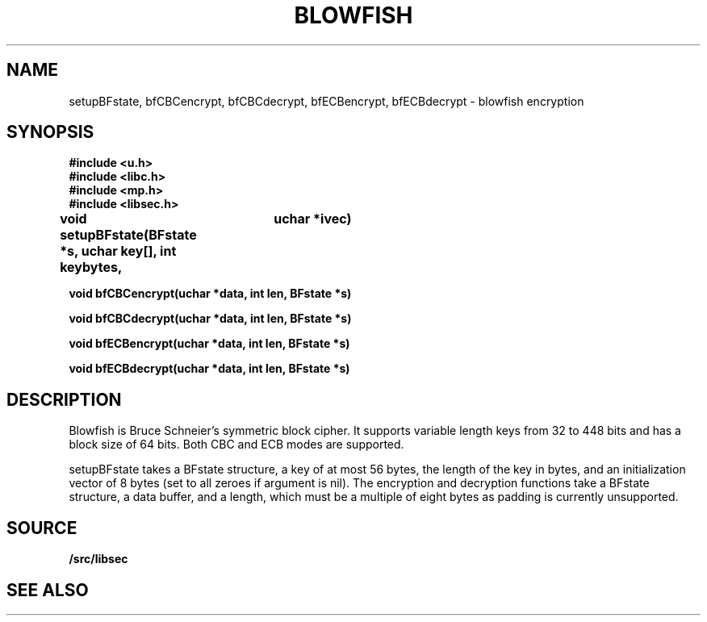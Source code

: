 .TH BLOWFISH 3
.SH NAME
setupBFstate, bfCBCencrypt, bfCBCdecrypt, bfECBencrypt, bfECBdecrypt  - blowfish encryption
.SH SYNOPSIS
.B #include <u.h>
.br
.B #include <libc.h>
.br
.B #include <mp.h>
.br
.B #include <libsec.h>
.PP
.B
void setupBFstate(BFstate *s, uchar key[], int keybytes, 
.B
			 uchar *ivec)
.PP
.B
void bfCBCencrypt(uchar *data, int len, BFstate *s)
.PP
.B
void bfCBCdecrypt(uchar *data, int len, BFstate *s)
.PP
.B
void bfECBencrypt(uchar *data, int len, BFstate *s)
.PP
.B
void bfECBdecrypt(uchar *data, int len, BFstate *s)
.SH DESCRIPTION
.PP
Blowfish is Bruce Schneier's symmetric block cipher.  It supports
variable length keys from 32 to 448 bits and has a block size of 64
bits.  Both CBC and ECB modes are supported.
.PP
setupBFstate takes a BFstate structure, a key of at most 56 bytes, the
length of the key in bytes, and an initialization vector of 8 bytes
(set to all zeroes if argument is nil).  The encryption and decryption
functions take a BFstate structure, a data buffer, and a length, which
must be a multiple of eight bytes as padding is currently unsupported.
.SH SOURCE
.B \*9/src/libsec
.SH SEE ALSO
.IM mp (3) ,
.IM aes (3) ,
.IM des (3) ,
.IM dsa (3) ,
.IM elgamal (3) ,
.IM rc4 (3) ,
.IM rsa (3) ,
.IM sechash (3) ,
.IM prime (3) ,
.IM rand (3)
